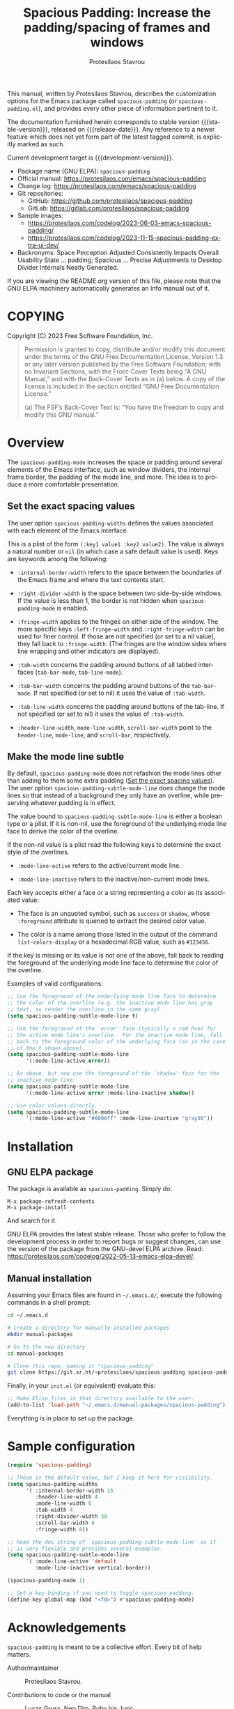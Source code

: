 #+title: Spacious Padding: Increase the padding/spacing of frames and windows
#+author: Protesilaos Stavrou
#+email: info@protesilaos.com
#+language: en
#+options: ':t toc:nil author:t email:t num:t
#+startup: content
#+macro: stable-version 0.5.0
#+macro: release-date 2024-04-29
#+macro: development-version 0.6.0-dev
#+export_file_name: spacious-padding.texi
#+texinfo_filename: spacious-padding.info
#+texinfo_dir_category: Emacs misc features
#+texinfo_dir_title: Spacious Padding: (spacious-padding)
#+texinfo_dir_desc: Increase the padding/spacing of frames and windows
#+texinfo_header: @set MAINTAINERSITE @uref{https://protesilaos.com,maintainer webpage}
#+texinfo_header: @set MAINTAINER Protesilaos Stavrou
#+texinfo_header: @set MAINTAINEREMAIL @email{info@protesilaos.com}
#+texinfo_header: @set MAINTAINERCONTACT @uref{mailto:info@protesilaos.com,contact the maintainer}

#+texinfo: @insertcopying

This manual, written by Protesilaos Stavrou, describes the
customization options for the Emacs package called ~spacious-padding~
(or =spacious-padding.el=), and provides every other piece of
information pertinent to it.

The documentation furnished herein corresponds to stable version
{{{stable-version}}}, released on {{{release-date}}}.  Any reference to
a newer feature which does not yet form part of the latest tagged
commit, is explicitly marked as such.

Current development target is {{{development-version}}}.

+ Package name (GNU ELPA): ~spacious-padding~
+ Official manual: <https://protesilaos.com/emacs/spacious-padding>
+ Change log: <https://protesilaos.com/emacs/spacious-padding>
+ Git repositories:
  + GitHub: <https://github.com/protesilaos/spacious-padding>
  + GitLab: <https://gitlab.com/protesilaos/spacious-padding>
+ Sample images:
  - <https://protesilaos.com/codelog/2023-06-03-emacs-spacious-padding/>
  - <https://protesilaos.com/codelog/2023-11-15-spacious-padding-extra-ui-dev/>
+ Backronyms: Space Perception Adjusted Consistently Impacts Overall
  Usability State ... padding; Spacious ... Precise Adjustments to
  Desktop Divider Internals Neatly Generated.

If you are viewing the README.org version of this file, please note that
the GNU ELPA machinery automatically generates an Info manual out of it.

#+toc: headlines 8 insert TOC here, with eight headline levels

* COPYING
:PROPERTIES:
:COPYING: t
:CUSTOM_ID: h:40b18bb2-4dc1-4202-bd0b-6fab535b2a0f
:END:

Copyright (C) 2023  Free Software Foundation, Inc.

#+begin_quote
Permission is granted to copy, distribute and/or modify this document
under the terms of the GNU Free Documentation License, Version 1.3 or
any later version published by the Free Software Foundation; with no
Invariant Sections, with the Front-Cover Texts being “A GNU Manual,” and
with the Back-Cover Texts as in (a) below.  A copy of the license is
included in the section entitled “GNU Free Documentation License.”

(a) The FSF’s Back-Cover Text is: “You have the freedom to copy and
modify this GNU manual.”
#+end_quote

* Overview
:PROPERTIES:
:CUSTOM_ID: h:ea728ce0-d319-4054-b8ee-5109a316c795
:END:

#+findex: spacious-padding-mode
The ~spacious-padding-mode~ increases the space or padding around
several elements of the Emacs interface, such as window dividers, the
internal frame border, the padding of the mode line, and more. The
idea is to produce a more comfortable presentation.

** Set the exact spacing values
:PROPERTIES:
:CUSTOM_ID: h:eb0ce65d-6b44-42db-ab22-aad3ac5c0c1b
:END:

#+vindex: spacious-padding-widths
The user option ~spacious-padding-widths~ defines the values
associated with each element of the Emacs interface.

This is a plist of the form =(:key1 value1 :key2 value2)=. The value
is always a natural number or ~nil~ (in which case a safe default
value is used). Keys are keywords among the following:

- ~:internal-border-width~ refers to the space between the boundaries
  of the Emacs frame and where the text contents start.

- ~:right-divider-width~ is the space between two side-by-side
  windows. If the value is less than 1, the border is not hidden when
  ~spacious-padding-mode~ is enabled.

- ~:fringe-width~ applies to the fringes on either side of the window.
  The more specific keys ~:left-fringe-width~ and
  ~:right-fringe-wdith~ can be used for finer control. If those are
  not specified (or set to a nil value), they fall back to
  ~:fringe-width~. (The fringes are the window sides where line
  wrapping and other indicators are displayed).

- ~:tab-width~ concerns the padding around buttons of all tabbed
  interfaces (~tab-bar-mode~, ~tab-line-mode~).

- ~:tab-bar-width~ concerns the padding around buttons of the
  ~tab-bar-mode~. If not specified (or set to nil) it uses the value
  of ~:tab-width~.

- ~:tab-line-width~ concerns the padding around buttons of the
  tab-line. If not specified (or set to nil) it uses the value of
  ~:tab-width~.

- ~:header-line-width~, ~mode-line-width~, ~scroll-bar-width~ point to
  the ~header-line~, ~mode-line~, and ~scroll-bar~, respectively.

** Make the mode line subtle
:PROPERTIES:
:CUSTOM_ID: h:cffe3c7e-9f67-4147-8ada-edfcc4cf979e
:END:

#+vindex: spacious-padding-subtle-mode-line
By default, ~spacious-padding-mode~ does not refashion the mode lines
other than adding to them some extra padding ([[#h:eb0ce65d-6b44-42db-ab22-aad3ac5c0c1b][Set the exact spacing values]]).
The user option ~spacious-padding-subtle-mode-line~ does change the
mode lines so that instead of a background they only have an overline,
while preserving whatever padding is in effect.

The value bound to ~spacious-padding-subtle-mode-line~ is either a
boolean type or a plist. If it is non-nil, use the foreground of the
underlying mode line face to derive the color of the overline.

If the non-nil value is a plist read the following keys to determine
the exact style of the overlines.

- ~:mode-line-active~ refers to the active/current mode line.

- ~:mode-line-inactive~ refers to the inactive/non-current mode lines.

Each key accepts either a face or a string representing a color as its
associated value:

- The face is an unquoted symbol, such as ~success~ or ~shadow~, whose
  =:foreground= attribute is queried to extract the desired color value.

- The color is a name among those listed in the output of the command
  ~list-colors-display~ or a hexadecimal RGB value, such as =#123456=.

If the key is missing or its value is not one of the above, fall back
to reading the foreground of the underlying mode line face to
determine the color of the overline.

Examples of valid configurations:

#+begin_src emacs-lisp
;; Use the foreground of the underlying mode line face to determine
;; the color of the overline (e.g. the inactive mode line has gray
;; text, so render the overline in the same gray).
(setq spacious-padding-subtle-mode-line t)

;; Use the foreground of the `error' face (typically a red hue) for
;; the active mode line's overline.  For the inactive mode line, fall
;; back to the foreground color of the underlying face (as in the case
;; of the t shown above).
(setq spacious-padding-subtle-mode-line
      '(:mode-line-active error))

;; As above, but now use the foreground of the `shadow' face for the
;; inactive mode line.
(setq spacious-padding-subtle-mode-line
      '(:mode-line-active error :mode-line-inactive shadow))

;; Use color values directly.
(setq spacious-padding-subtle-mode-line
      '(:mode-line-active "#0000ff" :mode-line-inactive "gray50"))
#+end_src

* Installation
:PROPERTIES:
:CUSTOM_ID: h:f3bdac2c-4704-4a51-948c-a789a2589790
:END:
#+cindex: Installation instructions

** GNU ELPA package
:PROPERTIES:
:CUSTOM_ID: h:42953f87-82bd-43ec-ab99-22b1e22955e7
:END:

The package is available as ~spacious-padding~.  Simply do:

: M-x package-refresh-contents
: M-x package-install

And search for it.

GNU ELPA provides the latest stable release.  Those who prefer to follow
the development process in order to report bugs or suggest changes, can
use the version of the package from the GNU-devel ELPA archive.  Read:
https://protesilaos.com/codelog/2022-05-13-emacs-elpa-devel/.

** Manual installation
:PROPERTIES:
:CUSTOM_ID: h:d397712c-c8c0-4cfa-ad1a-ef28cf78d1f0
:END:

Assuming your Emacs files are found in =~/.emacs.d/=, execute the
following commands in a shell prompt:

#+begin_src sh
cd ~/.emacs.d

# Create a directory for manually-installed packages
mkdir manual-packages

# Go to the new directory
cd manual-packages

# Clone this repo, naming it "spacious-padding"
git clone https://git.sr.ht/~protesilaos/spacious-padding spacious-padding
#+end_src

Finally, in your =init.el= (or equivalent) evaluate this:

#+begin_src emacs-lisp
;; Make Elisp files in that directory available to the user.
(add-to-list 'load-path "~/.emacs.d/manual-packages/spacious-padding")
#+end_src

Everything is in place to set up the package.

* Sample configuration
:PROPERTIES:
:CUSTOM_ID: h:5d16932d-4f7b-493d-8e6a-e5c396b15fd6
:END:
#+cindex: Package configuration

#+begin_src emacs-lisp
(require 'spacious-padding)

;; These is the default value, but I keep it here for visiibility.
(setq spacious-padding-widths
      '( :internal-border-width 15
         :header-line-width 4
         :mode-line-width 6
         :tab-width 4
         :right-divider-width 30
         :scroll-bar-width 8
         :fringe-width 8))

;; Read the doc string of `spacious-padding-subtle-mode-line' as it
;; is very flexible and provides several examples.
(setq spacious-padding-subtle-mode-line
      `( :mode-line-active 'default
         :mode-line-inactive vertical-border))

(spacious-padding-mode 1)

;; Set a key binding if you need to toggle spacious padding.
(define-key global-map (kbd "<f8>") #'spacious-padding-mode)
#+end_src

* Acknowledgements
:PROPERTIES:
:CUSTOM_ID: h:f8126820-3b59-49fa-bcc2-73bd60132bb9
:END:
#+cindex: Contributors

~spacious-padding~ is meant to be a collective effort. Every bit of
help matters.

+ Author/maintainer :: Protesilaos Stavrou.

+ Contributions to code or the manual :: Lucas Gruss, Neo Dim, Ruby
  Iris Juric.

+ Ideas and/or user feedback :: Aronne Raimondi, Damien Cassou, Julian
  Flake, Lucas Gruss, Nicolas Semrau, Stefano Rodighiero, Tomasz
  Hołubowicz, domsch1988, tusharhero.

Inspiration for this package comes from Nicolas Rougier's impressive
designs and Daniel Mendler's ~org-modern~ package:

1. <https://github.com/rougier>
2. <https://github.com/minad/org-modern>

* GNU Free Documentation License
:PROPERTIES:
:APPENDIX: t
:CUSTOM_ID: h:2d84e73e-c143-43b5-b388-a6765da974ea
:END:

#+texinfo: @include doclicense.texi

#+begin_export html
<pre>

                GNU Free Documentation License
                 Version 1.3, 3 November 2008


 Copyright (C) 2000, 2001, 2002, 2007, 2008 Free Software Foundation, Inc.
     <https://fsf.org/>
 Everyone is permitted to copy and distribute verbatim copies
 of this license document, but changing it is not allowed.

0. PREAMBLE

The purpose of this License is to make a manual, textbook, or other
functional and useful document "free" in the sense of freedom: to
assure everyone the effective freedom to copy and redistribute it,
with or without modifying it, either commercially or noncommercially.
Secondarily, this License preserves for the author and publisher a way
to get credit for their work, while not being considered responsible
for modifications made by others.

This License is a kind of "copyleft", which means that derivative
works of the document must themselves be free in the same sense.  It
complements the GNU General Public License, which is a copyleft
license designed for free software.

We have designed this License in order to use it for manuals for free
software, because free software needs free documentation: a free
program should come with manuals providing the same freedoms that the
software does.  But this License is not limited to software manuals;
it can be used for any textual work, regardless of subject matter or
whether it is published as a printed book.  We recommend this License
principally for works whose purpose is instruction or reference.


1. APPLICABILITY AND DEFINITIONS

This License applies to any manual or other work, in any medium, that
contains a notice placed by the copyright holder saying it can be
distributed under the terms of this License.  Such a notice grants a
world-wide, royalty-free license, unlimited in duration, to use that
work under the conditions stated herein.  The "Document", below,
refers to any such manual or work.  Any member of the public is a
licensee, and is addressed as "you".  You accept the license if you
copy, modify or distribute the work in a way requiring permission
under copyright law.

A "Modified Version" of the Document means any work containing the
Document or a portion of it, either copied verbatim, or with
modifications and/or translated into another language.

A "Secondary Section" is a named appendix or a front-matter section of
the Document that deals exclusively with the relationship of the
publishers or authors of the Document to the Document's overall
subject (or to related matters) and contains nothing that could fall
directly within that overall subject.  (Thus, if the Document is in
part a textbook of mathematics, a Secondary Section may not explain
any mathematics.)  The relationship could be a matter of historical
connection with the subject or with related matters, or of legal,
commercial, philosophical, ethical or political position regarding
them.

The "Invariant Sections" are certain Secondary Sections whose titles
are designated, as being those of Invariant Sections, in the notice
that says that the Document is released under this License.  If a
section does not fit the above definition of Secondary then it is not
allowed to be designated as Invariant.  The Document may contain zero
Invariant Sections.  If the Document does not identify any Invariant
Sections then there are none.

The "Cover Texts" are certain short passages of text that are listed,
as Front-Cover Texts or Back-Cover Texts, in the notice that says that
the Document is released under this License.  A Front-Cover Text may
be at most 5 words, and a Back-Cover Text may be at most 25 words.

A "Transparent" copy of the Document means a machine-readable copy,
represented in a format whose specification is available to the
general public, that is suitable for revising the document
straightforwardly with generic text editors or (for images composed of
pixels) generic paint programs or (for drawings) some widely available
drawing editor, and that is suitable for input to text formatters or
for automatic translation to a variety of formats suitable for input
to text formatters.  A copy made in an otherwise Transparent file
format whose markup, or absence of markup, has been arranged to thwart
or discourage subsequent modification by readers is not Transparent.
An image format is not Transparent if used for any substantial amount
of text.  A copy that is not "Transparent" is called "Opaque".

Examples of suitable formats for Transparent copies include plain
ASCII without markup, Texinfo input format, LaTeX input format, SGML
or XML using a publicly available DTD, and standard-conforming simple
HTML, PostScript or PDF designed for human modification.  Examples of
transparent image formats include PNG, XCF and JPG.  Opaque formats
include proprietary formats that can be read and edited only by
proprietary word processors, SGML or XML for which the DTD and/or
processing tools are not generally available, and the
machine-generated HTML, PostScript or PDF produced by some word
processors for output purposes only.

The "Title Page" means, for a printed book, the title page itself,
plus such following pages as are needed to hold, legibly, the material
this License requires to appear in the title page.  For works in
formats which do not have any title page as such, "Title Page" means
the text near the most prominent appearance of the work's title,
preceding the beginning of the body of the text.

The "publisher" means any person or entity that distributes copies of
the Document to the public.

A section "Entitled XYZ" means a named subunit of the Document whose
title either is precisely XYZ or contains XYZ in parentheses following
text that translates XYZ in another language.  (Here XYZ stands for a
specific section name mentioned below, such as "Acknowledgements",
"Dedications", "Endorsements", or "History".)  To "Preserve the Title"
of such a section when you modify the Document means that it remains a
section "Entitled XYZ" according to this definition.

The Document may include Warranty Disclaimers next to the notice which
states that this License applies to the Document.  These Warranty
Disclaimers are considered to be included by reference in this
License, but only as regards disclaiming warranties: any other
implication that these Warranty Disclaimers may have is void and has
no effect on the meaning of this License.

2. VERBATIM COPYING

You may copy and distribute the Document in any medium, either
commercially or noncommercially, provided that this License, the
copyright notices, and the license notice saying this License applies
to the Document are reproduced in all copies, and that you add no
other conditions whatsoever to those of this License.  You may not use
technical measures to obstruct or control the reading or further
copying of the copies you make or distribute.  However, you may accept
compensation in exchange for copies.  If you distribute a large enough
number of copies you must also follow the conditions in section 3.

You may also lend copies, under the same conditions stated above, and
you may publicly display copies.


3. COPYING IN QUANTITY

If you publish printed copies (or copies in media that commonly have
printed covers) of the Document, numbering more than 100, and the
Document's license notice requires Cover Texts, you must enclose the
copies in covers that carry, clearly and legibly, all these Cover
Texts: Front-Cover Texts on the front cover, and Back-Cover Texts on
the back cover.  Both covers must also clearly and legibly identify
you as the publisher of these copies.  The front cover must present
the full title with all words of the title equally prominent and
visible.  You may add other material on the covers in addition.
Copying with changes limited to the covers, as long as they preserve
the title of the Document and satisfy these conditions, can be treated
as verbatim copying in other respects.

If the required texts for either cover are too voluminous to fit
legibly, you should put the first ones listed (as many as fit
reasonably) on the actual cover, and continue the rest onto adjacent
pages.

If you publish or distribute Opaque copies of the Document numbering
more than 100, you must either include a machine-readable Transparent
copy along with each Opaque copy, or state in or with each Opaque copy
a computer-network location from which the general network-using
public has access to download using public-standard network protocols
a complete Transparent copy of the Document, free of added material.
If you use the latter option, you must take reasonably prudent steps,
when you begin distribution of Opaque copies in quantity, to ensure
that this Transparent copy will remain thus accessible at the stated
location until at least one year after the last time you distribute an
Opaque copy (directly or through your agents or retailers) of that
edition to the public.

It is requested, but not required, that you contact the authors of the
Document well before redistributing any large number of copies, to
give them a chance to provide you with an updated version of the
Document.


4. MODIFICATIONS

You may copy and distribute a Modified Version of the Document under
the conditions of sections 2 and 3 above, provided that you release
the Modified Version under precisely this License, with the Modified
Version filling the role of the Document, thus licensing distribution
and modification of the Modified Version to whoever possesses a copy
of it.  In addition, you must do these things in the Modified Version:

A. Use in the Title Page (and on the covers, if any) a title distinct
   from that of the Document, and from those of previous versions
   (which should, if there were any, be listed in the History section
   of the Document).  You may use the same title as a previous version
   if the original publisher of that version gives permission.
B. List on the Title Page, as authors, one or more persons or entities
   responsible for authorship of the modifications in the Modified
   Version, together with at least five of the principal authors of the
   Document (all of its principal authors, if it has fewer than five),
   unless they release you from this requirement.
C. State on the Title page the name of the publisher of the
   Modified Version, as the publisher.
D. Preserve all the copyright notices of the Document.
E. Add an appropriate copyright notice for your modifications
   adjacent to the other copyright notices.
F. Include, immediately after the copyright notices, a license notice
   giving the public permission to use the Modified Version under the
   terms of this License, in the form shown in the Addendum below.
G. Preserve in that license notice the full lists of Invariant Sections
   and required Cover Texts given in the Document's license notice.
H. Include an unaltered copy of this License.
I. Preserve the section Entitled "History", Preserve its Title, and add
   to it an item stating at least the title, year, new authors, and
   publisher of the Modified Version as given on the Title Page.  If
   there is no section Entitled "History" in the Document, create one
   stating the title, year, authors, and publisher of the Document as
   given on its Title Page, then add an item describing the Modified
   Version as stated in the previous sentence.
J. Preserve the network location, if any, given in the Document for
   public access to a Transparent copy of the Document, and likewise
   the network locations given in the Document for previous versions
   it was based on.  These may be placed in the "History" section.
   You may omit a network location for a work that was published at
   least four years before the Document itself, or if the original
   publisher of the version it refers to gives permission.
K. For any section Entitled "Acknowledgements" or "Dedications",
   Preserve the Title of the section, and preserve in the section all
   the substance and tone of each of the contributor acknowledgements
   and/or dedications given therein.
L. Preserve all the Invariant Sections of the Document,
   unaltered in their text and in their titles.  Section numbers
   or the equivalent are not considered part of the section titles.
M. Delete any section Entitled "Endorsements".  Such a section
   may not be included in the Modified Version.
N. Do not retitle any existing section to be Entitled "Endorsements"
   or to conflict in title with any Invariant Section.
O. Preserve any Warranty Disclaimers.

If the Modified Version includes new front-matter sections or
appendices that qualify as Secondary Sections and contain no material
copied from the Document, you may at your option designate some or all
of these sections as invariant.  To do this, add their titles to the
list of Invariant Sections in the Modified Version's license notice.
These titles must be distinct from any other section titles.

You may add a section Entitled "Endorsements", provided it contains
nothing but endorsements of your Modified Version by various
parties--for example, statements of peer review or that the text has
been approved by an organization as the authoritative definition of a
standard.

You may add a passage of up to five words as a Front-Cover Text, and a
passage of up to 25 words as a Back-Cover Text, to the end of the list
of Cover Texts in the Modified Version.  Only one passage of
Front-Cover Text and one of Back-Cover Text may be added by (or
through arrangements made by) any one entity.  If the Document already
includes a cover text for the same cover, previously added by you or
by arrangement made by the same entity you are acting on behalf of,
you may not add another; but you may replace the old one, on explicit
permission from the previous publisher that added the old one.

The author(s) and publisher(s) of the Document do not by this License
give permission to use their names for publicity for or to assert or
imply endorsement of any Modified Version.


5. COMBINING DOCUMENTS

You may combine the Document with other documents released under this
License, under the terms defined in section 4 above for modified
versions, provided that you include in the combination all of the
Invariant Sections of all of the original documents, unmodified, and
list them all as Invariant Sections of your combined work in its
license notice, and that you preserve all their Warranty Disclaimers.

The combined work need only contain one copy of this License, and
multiple identical Invariant Sections may be replaced with a single
copy.  If there are multiple Invariant Sections with the same name but
different contents, make the title of each such section unique by
adding at the end of it, in parentheses, the name of the original
author or publisher of that section if known, or else a unique number.
Make the same adjustment to the section titles in the list of
Invariant Sections in the license notice of the combined work.

In the combination, you must combine any sections Entitled "History"
in the various original documents, forming one section Entitled
"History"; likewise combine any sections Entitled "Acknowledgements",
and any sections Entitled "Dedications".  You must delete all sections
Entitled "Endorsements".


6. COLLECTIONS OF DOCUMENTS

You may make a collection consisting of the Document and other
documents released under this License, and replace the individual
copies of this License in the various documents with a single copy
that is included in the collection, provided that you follow the rules
of this License for verbatim copying of each of the documents in all
other respects.

You may extract a single document from such a collection, and
distribute it individually under this License, provided you insert a
copy of this License into the extracted document, and follow this
License in all other respects regarding verbatim copying of that
document.


7. AGGREGATION WITH INDEPENDENT WORKS

A compilation of the Document or its derivatives with other separate
and independent documents or works, in or on a volume of a storage or
distribution medium, is called an "aggregate" if the copyright
resulting from the compilation is not used to limit the legal rights
of the compilation's users beyond what the individual works permit.
When the Document is included in an aggregate, this License does not
apply to the other works in the aggregate which are not themselves
derivative works of the Document.

If the Cover Text requirement of section 3 is applicable to these
copies of the Document, then if the Document is less than one half of
the entire aggregate, the Document's Cover Texts may be placed on
covers that bracket the Document within the aggregate, or the
electronic equivalent of covers if the Document is in electronic form.
Otherwise they must appear on printed covers that bracket the whole
aggregate.


8. TRANSLATION

Translation is considered a kind of modification, so you may
distribute translations of the Document under the terms of section 4.
Replacing Invariant Sections with translations requires special
permission from their copyright holders, but you may include
translations of some or all Invariant Sections in addition to the
original versions of these Invariant Sections.  You may include a
translation of this License, and all the license notices in the
Document, and any Warranty Disclaimers, provided that you also include
the original English version of this License and the original versions
of those notices and disclaimers.  In case of a disagreement between
the translation and the original version of this License or a notice
or disclaimer, the original version will prevail.

If a section in the Document is Entitled "Acknowledgements",
"Dedications", or "History", the requirement (section 4) to Preserve
its Title (section 1) will typically require changing the actual
title.


9. TERMINATION

You may not copy, modify, sublicense, or distribute the Document
except as expressly provided under this License.  Any attempt
otherwise to copy, modify, sublicense, or distribute it is void, and
will automatically terminate your rights under this License.

However, if you cease all violation of this License, then your license
from a particular copyright holder is reinstated (a) provisionally,
unless and until the copyright holder explicitly and finally
terminates your license, and (b) permanently, if the copyright holder
fails to notify you of the violation by some reasonable means prior to
60 days after the cessation.

Moreover, your license from a particular copyright holder is
reinstated permanently if the copyright holder notifies you of the
violation by some reasonable means, this is the first time you have
received notice of violation of this License (for any work) from that
copyright holder, and you cure the violation prior to 30 days after
your receipt of the notice.

Termination of your rights under this section does not terminate the
licenses of parties who have received copies or rights from you under
this License.  If your rights have been terminated and not permanently
reinstated, receipt of a copy of some or all of the same material does
not give you any rights to use it.


10. FUTURE REVISIONS OF THIS LICENSE

The Free Software Foundation may publish new, revised versions of the
GNU Free Documentation License from time to time.  Such new versions
will be similar in spirit to the present version, but may differ in
detail to address new problems or concerns.  See
https://www.gnu.org/licenses/.

Each version of the License is given a distinguishing version number.
If the Document specifies that a particular numbered version of this
License "or any later version" applies to it, you have the option of
following the terms and conditions either of that specified version or
of any later version that has been published (not as a draft) by the
Free Software Foundation.  If the Document does not specify a version
number of this License, you may choose any version ever published (not
as a draft) by the Free Software Foundation.  If the Document
specifies that a proxy can decide which future versions of this
License can be used, that proxy's public statement of acceptance of a
version permanently authorizes you to choose that version for the
Document.

11. RELICENSING

"Massive Multiauthor Collaboration Site" (or "MMC Site") means any
World Wide Web server that publishes copyrightable works and also
provides prominent facilities for anybody to edit those works.  A
public wiki that anybody can edit is an example of such a server.  A
"Massive Multiauthor Collaboration" (or "MMC") contained in the site
means any set of copyrightable works thus published on the MMC site.

"CC-BY-SA" means the Creative Commons Attribution-Share Alike 3.0
license published by Creative Commons Corporation, a not-for-profit
corporation with a principal place of business in San Francisco,
California, as well as future copyleft versions of that license
published by that same organization.

"Incorporate" means to publish or republish a Document, in whole or in
part, as part of another Document.

An MMC is "eligible for relicensing" if it is licensed under this
License, and if all works that were first published under this License
somewhere other than this MMC, and subsequently incorporated in whole or
in part into the MMC, (1) had no cover texts or invariant sections, and
(2) were thus incorporated prior to November 1, 2008.

The operator of an MMC Site may republish an MMC contained in the site
under CC-BY-SA on the same site at any time before August 1, 2009,
provided the MMC is eligible for relicensing.


ADDENDUM: How to use this License for your documents

To use this License in a document you have written, include a copy of
the License in the document and put the following copyright and
license notices just after the title page:

    Copyright (c)  YEAR  YOUR NAME.
    Permission is granted to copy, distribute and/or modify this document
    under the terms of the GNU Free Documentation License, Version 1.3
    or any later version published by the Free Software Foundation;
    with no Invariant Sections, no Front-Cover Texts, and no Back-Cover Texts.
    A copy of the license is included in the section entitled "GNU
    Free Documentation License".

If you have Invariant Sections, Front-Cover Texts and Back-Cover Texts,
replace the "with...Texts." line with this:

    with the Invariant Sections being LIST THEIR TITLES, with the
    Front-Cover Texts being LIST, and with the Back-Cover Texts being LIST.

If you have Invariant Sections without Cover Texts, or some other
combination of the three, merge those two alternatives to suit the
situation.

If your document contains nontrivial examples of program code, we
recommend releasing these examples in parallel under your choice of
free software license, such as the GNU General Public License,
to permit their use in free software.
</pre>
#+end_export

#+html: <!--

* Indices
:PROPERTIES:
:CUSTOM_ID: h:dd530040-de9d-4f2b-8dfd-d8b8f14c058e
:END:

** Function index
:PROPERTIES:
:INDEX: fn
:CUSTOM_ID: h:317b8c20-6dc1-4390-a20a-d01d75a48ccb
:END:

** Variable index
:PROPERTIES:
:INDEX: vr
:CUSTOM_ID: h:2f69d4fe-0804-4f7f-aa57-4e03e7f20d98
:END:

** Concept index
:PROPERTIES:
:INDEX: cp
:CUSTOM_ID: h:10365e44-2fc0-4b66-a613-682fea09ee68
:END:

#+html: -->
